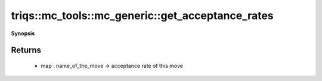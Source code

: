 ..
   Generated automatically by cpp2rst

.. highlight:: c
.. role:: red
.. role:: green
.. role:: param
.. role:: cppbrief


.. _mc_generic_get_acceptance_rates:

triqs::mc_tools::mc_generic::get_acceptance_rates
=================================================


**Synopsis**

 .. rst-class:: cppsynopsis

    1. | :cppbrief:`The acceptance rates of all move`
       | std::map<std::string, double> :red:`get_acceptance_rates` () const







Returns
^^^^^^^

 * map : name_of_the_move -> acceptance rate of this move
